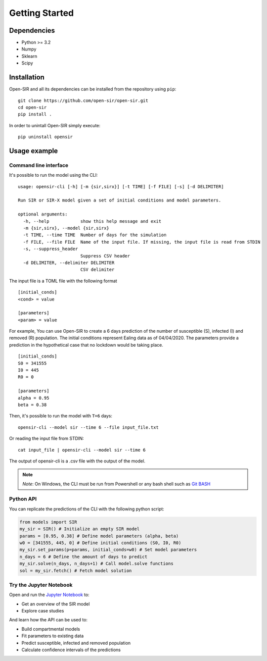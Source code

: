 Getting Started
===============

Dependencies
************

* Python >= 3.2
* Numpy
* Sklearn
* Scipy

Installation
************
Open-SIR and all its dependencies can be installed from the repository using
``pip``:
::

    git clone https://github.com/open-sir/open-sir.git
    cd open-sir
    pip install .

In order to unintall Open-SIR simply execute:
::

    pip uninstall opensir

Usage example
*************

Command line interface
######################

It's possible to run the model using the CLI:
::

    usage: opensir-cli [-h] [-m {sir,sirx}] [-t TIME] [-f FILE] [-s] [-d DELIMITER]

    Run SIR or SIR-X model given a set of initial conditions and model parameters.

    optional arguments:
      -h, --help            show this help message and exit
      -m {sir,sirx}, --model {sir,sirx}
      -t TIME, --time TIME  Number of days for the simulation
      -f FILE, --file FILE  Name of the input file. If missing, the input file is read from STDIN
      -s, --suppress_header
                            Suppress CSV header
      -d DELIMITER, --delimiter DELIMITER
                            CSV delimiter

The input file is a TOML file with the following format
::

    [initial_conds]
    <cond> = value

    [parameters]
    <param> = value

For example, You can use Open-SIR to create a 6 days prediction of the number
of susceptible (S), infected (I) and removed (R) population.  The initial
conditions represent Ealing data as of 04/04/2020. The parameters provide a
prediction in the hypothetical case that no lockdown would be taking place.
::

    [initial_conds]
    S0 = 341555
    I0 = 445
    R0 = 0

    [parameters]
    alpha = 0.95
    beta = 0.38

Then, it's possible to run the model with ``T=6`` days:
::

    opensir-cli --model sir --time 6 --file input_file.txt

Or reading the input file from STDIN:
::

    cat input_file | opensir-cli --model sir --time 6

The output of opensir-cli is a .csv file with the output of the model.

.. note:: *Note*: On Windows, the CLI must be run from Powershell or any bash 
    shell such as `Git BASH <https://gitforwindows.org/>`_

Python API
##########

You can replicate the predictions of the CLI with the following python script:

.. code-block::

    from models import SIR
    my_sir = SIR() # Initialize an empty SIR model
    params = [0.95, 0.38] # Define model parameters (alpha, beta)
    w0 = [341555, 445, 0] # Define initial conditions (S0, I0, R0)
    my_sir.set_params(p=params, initial_conds=w0) # Set model parameters
    n_days = 6 # Define the amount of days to predict
    my_sir.solve(n_days, n_days+1) # Call model.solve functions
    sol = my_sir.fetch() # Fetch model solution

Try the Jupyter Notebook
########################

Open and run the
`Jupyter Notebook <https://github.com/open-sir/open-sir/blob/master/SIR.ipynb>`_
to:

* Get an overview of the SIR model
* Explore case studies

And learn how the API can be used to:

* Build compartmental models
* Fit parameters to existing data 
* Predict susceptible, infected and removed population
* Calculate confidence intervals of the predictions
